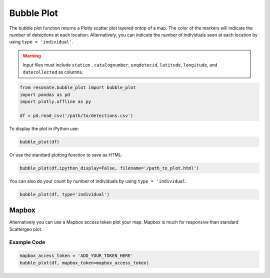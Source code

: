 Bubble Plot
===========

The bubble plot function returns a Plotly scatter plot layered ontop of
a map. The color of the markers will indicate the number of detections
at each location. Alternatively, you can indicate the number of
individuals seen at each location by using ``type = 'individual'``.

.. warning:: 

   Input files must include ``station`` , ``catalognumber``, ``unqdetecid``, ``latitude``, ``longitude``, and ``datecollected`` as  columns.

.. code:: python

    from resonate.bubble_plot import bubble_plot
    import pandas as pd
    import plotly.offline as py
    
    df = pd.read_csv('/path/to/detections.csv')

To display the plot in iPython use:

.. code:: python

    bubble_plot(df)

Or use the standard plotting function to save as HTML:

.. code:: python

    bubble_plot(df,ipython_display=False, filename='/path_to_plot.html')

You can also do your count by number of individuals by using
``type = 'individual``:

.. code:: python

    bubble_plot(df, type='individual')

.. raw:: html

   <hr/>

Mapbox
------

Alternatively you can use a Mapbox access token plot your map. Mapbox is
much for responsive than standard Scattergeo plot.

Example Code
~~~~~~~~~~~~

.. code:: python

    mapbox_access_token = 'ADD_YOUR_TOKEN_HERE'
    bubble_plot(df, mapbox_token=mapbox_access_token)
